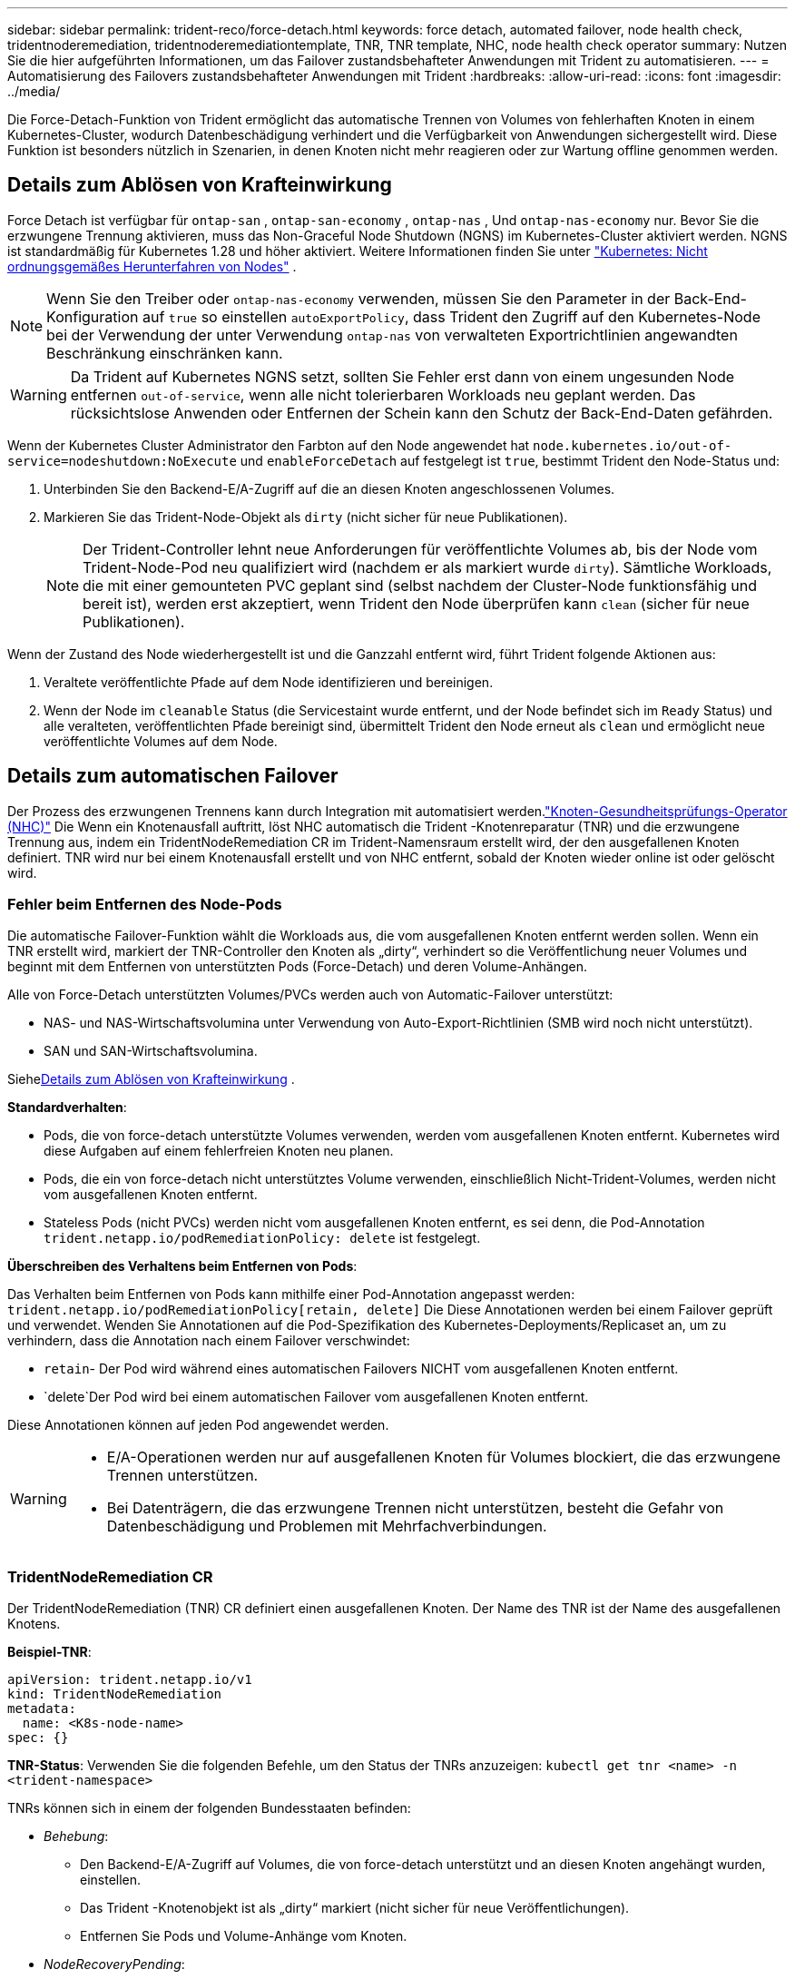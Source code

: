 ---
sidebar: sidebar 
permalink: trident-reco/force-detach.html 
keywords: force detach, automated failover, node health check, tridentnoderemediation, tridentnoderemediationtemplate, TNR, TNR template, NHC, node health check operator 
summary: Nutzen Sie die hier aufgeführten Informationen, um das Failover zustandsbehafteter Anwendungen mit Trident zu automatisieren. 
---
= Automatisierung des Failovers zustandsbehafteter Anwendungen mit Trident
:hardbreaks:
:allow-uri-read: 
:icons: font
:imagesdir: ../media/


[role="lead"]
Die Force-Detach-Funktion von Trident ermöglicht das automatische Trennen von Volumes von fehlerhaften Knoten in einem Kubernetes-Cluster, wodurch Datenbeschädigung verhindert und die Verfügbarkeit von Anwendungen sichergestellt wird. Diese Funktion ist besonders nützlich in Szenarien, in denen Knoten nicht mehr reagieren oder zur Wartung offline genommen werden.



== Details zum Ablösen von Krafteinwirkung

Force Detach ist verfügbar für `ontap-san` , `ontap-san-economy` , `ontap-nas` , Und `ontap-nas-economy` nur. Bevor Sie die erzwungene Trennung aktivieren, muss das Non-Graceful Node Shutdown (NGNS) im Kubernetes-Cluster aktiviert werden. NGNS ist standardmäßig für Kubernetes 1.28 und höher aktiviert. Weitere Informationen finden Sie unter link:https://kubernetes.io/docs/concepts/cluster-administration/node-shutdown/#non-graceful-node-shutdown["Kubernetes: Nicht ordnungsgemäßes Herunterfahren von Nodes"^] .


NOTE: Wenn Sie den Treiber oder `ontap-nas-economy` verwenden, müssen Sie den Parameter in der Back-End-Konfiguration auf `true` so einstellen `autoExportPolicy`, dass Trident den Zugriff auf den Kubernetes-Node bei der Verwendung der unter Verwendung `ontap-nas` von verwalteten Exportrichtlinien angewandten Beschränkung einschränken kann.


WARNING: Da Trident auf Kubernetes NGNS setzt, sollten Sie Fehler erst dann von einem ungesunden Node entfernen `out-of-service`, wenn alle nicht tolerierbaren Workloads neu geplant werden. Das rücksichtslose Anwenden oder Entfernen der Schein kann den Schutz der Back-End-Daten gefährden.

Wenn der Kubernetes Cluster Administrator den Farbton auf den Node angewendet hat `node.kubernetes.io/out-of-service=nodeshutdown:NoExecute` und `enableForceDetach` auf festgelegt ist `true`, bestimmt Trident den Node-Status und:

. Unterbinden Sie den Backend-E/A-Zugriff auf die an diesen Knoten angeschlossenen Volumes.
. Markieren Sie das Trident-Node-Objekt als `dirty` (nicht sicher für neue Publikationen).
+

NOTE: Der Trident-Controller lehnt neue Anforderungen für veröffentlichte Volumes ab, bis der Node vom Trident-Node-Pod neu qualifiziert wird (nachdem er als markiert wurde `dirty`). Sämtliche Workloads, die mit einer gemounteten PVC geplant sind (selbst nachdem der Cluster-Node funktionsfähig und bereit ist), werden erst akzeptiert, wenn Trident den Node überprüfen kann `clean` (sicher für neue Publikationen).



Wenn der Zustand des Node wiederhergestellt ist und die Ganzzahl entfernt wird, führt Trident folgende Aktionen aus:

. Veraltete veröffentlichte Pfade auf dem Node identifizieren und bereinigen.
. Wenn der Node im `cleanable` Status (die Servicestaint wurde entfernt, und der Node befindet sich im `Ready` Status) und alle veralteten, veröffentlichten Pfade bereinigt sind, übermittelt Trident den Node erneut als `clean` und ermöglicht neue veröffentlichte Volumes auf dem Node.




== Details zum automatischen Failover

Der Prozess des erzwungenen Trennens kann durch Integration mit automatisiert werden.link:https://github.com/medik8s/node-healthcheck-operator["Knoten-Gesundheitsprüfungs-Operator (NHC)"^] Die Wenn ein Knotenausfall auftritt, löst NHC automatisch die Trident -Knotenreparatur (TNR) und die erzwungene Trennung aus, indem ein TridentNodeRemediation CR im Trident-Namensraum erstellt wird, der den ausgefallenen Knoten definiert. TNR wird nur bei einem Knotenausfall erstellt und von NHC entfernt, sobald der Knoten wieder online ist oder gelöscht wird.



=== Fehler beim Entfernen des Node-Pods

Die automatische Failover-Funktion wählt die Workloads aus, die vom ausgefallenen Knoten entfernt werden sollen. Wenn ein TNR erstellt wird, markiert der TNR-Controller den Knoten als „dirty“, verhindert so die Veröffentlichung neuer Volumes und beginnt mit dem Entfernen von unterstützten Pods (Force-Detach) und deren Volume-Anhängen.

Alle von Force-Detach unterstützten Volumes/PVCs werden auch von Automatic-Failover unterstützt:

* NAS- und NAS-Wirtschaftsvolumina unter Verwendung von Auto-Export-Richtlinien (SMB wird noch nicht unterstützt).
* SAN und SAN-Wirtschaftsvolumina.


Siehe<<Details zum Ablösen von Krafteinwirkung>> .

*Standardverhalten*:

* Pods, die von force-detach unterstützte Volumes verwenden, werden vom ausgefallenen Knoten entfernt. Kubernetes wird diese Aufgaben auf einem fehlerfreien Knoten neu planen.
* Pods, die ein von force-detach nicht unterstütztes Volume verwenden, einschließlich Nicht-Trident-Volumes, werden nicht vom ausgefallenen Knoten entfernt.
* Stateless Pods (nicht PVCs) werden nicht vom ausgefallenen Knoten entfernt, es sei denn, die Pod-Annotation `trident.netapp.io/podRemediationPolicy: delete` ist festgelegt.


*Überschreiben des Verhaltens beim Entfernen von Pods*:

Das Verhalten beim Entfernen von Pods kann mithilfe einer Pod-Annotation angepasst werden: `trident.netapp.io/podRemediationPolicy[retain, delete]` Die Diese Annotationen werden bei einem Failover geprüft und verwendet. Wenden Sie Annotationen auf die Pod-Spezifikation des Kubernetes-Deployments/Replicaset an, um zu verhindern, dass die Annotation nach einem Failover verschwindet:

* `retain`- Der Pod wird während eines automatischen Failovers NICHT vom ausgefallenen Knoten entfernt.
* `delete`Der Pod wird bei einem automatischen Failover vom ausgefallenen Knoten entfernt.


Diese Annotationen können auf jeden Pod angewendet werden.

[WARNING]
====
* E/A-Operationen werden nur auf ausgefallenen Knoten für Volumes blockiert, die das erzwungene Trennen unterstützen.
* Bei Datenträgern, die das erzwungene Trennen nicht unterstützen, besteht die Gefahr von Datenbeschädigung und Problemen mit Mehrfachverbindungen.


====


=== TridentNodeRemediation CR

Der TridentNodeRemediation (TNR) CR definiert einen ausgefallenen Knoten. Der Name des TNR ist der Name des ausgefallenen Knotens.

*Beispiel-TNR*:

[source, yaml]
----
apiVersion: trident.netapp.io/v1
kind: TridentNodeRemediation
metadata:
  name: <K8s-node-name>
spec: {}
----
*TNR-Status*: Verwenden Sie die folgenden Befehle, um den Status der TNRs anzuzeigen:
`kubectl get tnr <name> -n <trident-namespace>`

TNRs können sich in einem der folgenden Bundesstaaten befinden:

* _Behebung_:
+
** Den Backend-E/A-Zugriff auf Volumes, die von force-detach unterstützt und an diesen Knoten angehängt wurden, einstellen.
** Das Trident -Knotenobjekt ist als „dirty“ markiert (nicht sicher für neue Veröffentlichungen).
** Entfernen Sie Pods und Volume-Anhänge vom Knoten.


* _NodeRecoveryPending_:
+
** Der Controller wartet darauf, dass der Knoten wieder online geht.
** Sobald der Knoten online ist, stellt die Veröffentlichungserzwingung sicher, dass der Knoten sauber und bereit für neue Volumenveröffentlichungen ist.


* Wird der Knoten aus K8s gelöscht, entfernt der TNR-Controller den TNR und stellt den Abgleich ein.
* _Erfolgreich_:
+
** Alle Sanierungs- und Knotenwiederherstellungsmaßnahmen wurden erfolgreich abgeschlossen. Der Knoten ist bereinigt und bereit für neue Bandveröffentlichungen.


* _Fehlgeschlagen_:
+
** Nicht behebbarer Fehler. Die Fehlergründe werden im Feld status.message des CR festgelegt.






=== Automatisches Failover aktivieren

*Voraussetzungen*:

* Stellen Sie sicher, dass die erzwungene Trennung aktiviert ist, bevor Sie das automatische Failover aktivieren. Weitere Informationen finden Sie unter<<Details zum Ablösen von Krafteinwirkung>> .
* Installieren Sie Node Health Check (NHC) im Kubernetes-Cluster.
+
** link:https://sdk.operatorframework.io/docs/installation/["Installiere operator-sdk"].
** Installieren Sie den Operator Lifecycle Manager (OLM) im Cluster, falls dieser noch nicht installiert ist: `operator-sdk olm install` Die
** Installieren Sie den Knotenzustandsprüfungsoperator: `kubectl create -f https://operatorhub.io/install/node-healthcheck-operator.yaml` Die





NOTE: Sie können auch alternative Methoden zur Erkennung von Knotenausfällen verwenden, wie in der<<Integrating Custom Node Health Check Solutions>> Abschnitt unten.

Sehenlink:https://www.redhat.com/en/blog/node-health-check-operator["Knoten-Gesundheitsprüfungsoperator"^] für weitere Informationen.

.Schritte
. Erstellen Sie einen NodeHealthCheck (NHC) CR im Trident -Namespace, um die Worker-Knoten im Cluster zu überwachen. Beispiel:
+
[source, yaml]
----
apiVersion: remediation.medik8s.io/v1alpha1
kind: NodeHealthCheck
metadata:
  name: <CR name>
spec:
  selector:
    matchExpressions:
      - key: node-role.kubernetes.io/control-plane
        operator: DoesNotExist
      - key: node-role.kubernetes.io/master
        operator: DoesNotExist
  remediationTemplate:
    apiVersion: trident.netapp.io/v1
    kind: TridentNodeRemediationTemplate
    namespace: <Trident installation namespace>
    name: trident-node-remediation-template
  minHealthy: 0 # Trigger force-detach upon one or more node failures
  unhealthyConditions:
    - type: Ready
      status: "False"
      duration: 0s
    - type: Ready
      status: Unknown
      duration: 0s
----
. Wenden Sie die Knotenzustandsprüfung (CR) in der `trident` Namespace.
+
`kubectl apply -f <nhc-cr-file>.yaml -n <trident-namespace>`



Der oben genannte CR ist so konfiguriert, dass er K8s-Worker-Knoten auf die Knotenzustände Ready: false und Unknown überwacht. Die automatische Ausfallsicherung wird ausgelöst, wenn ein Knoten in den Zustand „Bereit: falsch“ oder „Bereit: Unbekannt“ wechselt.

Der `unhealthyConditions` Im CR wird eine Kulanzfrist von 0 Sekunden verwendet. Dies führt dazu, dass ein automatisches Failover sofort ausgelöst wird, sobald K8s den Knotenzustand Ready: false setzt, was geschieht, nachdem K8s den Heartbeat von einem Knoten verliert. K8s wartet standardmäßig 40 Sekunden nach dem letzten Heartbeat, bevor Ready: false gesetzt wird. Diese Kulanzfrist kann in den K8s-Bereitstellungsoptionen angepasst werden.

Weitere Konfigurationsoptionen finden Sie unterlink:https://github.com/medik8s/node-healthcheck-operator/blob/main/docs/configuration.md["Dokumentation zum Node-Healthcheck-Operator"^] Die



=== Zusätzliche Setup-Informationen

Wenn Trident mit aktiviertem Force-Detach installiert wird, werden automatisch zwei zusätzliche Ressourcen im Trident -Namespace erstellt, um die Integration mit NHC zu erleichtern: TridentNodeRemediationTemplate (TNRT) und ClusterRole.

*TridentNodeRemediationTemplate (TNRT)*:

Das TNRT dient als Vorlage für den NHC-Controller, der mithilfe des TNRT bei Bedarf TNR-Ressourcen generiert.

[source, yaml]
----
apiVersion: trident.netapp.io/v1
kind: TridentNodeRemediationTemplate
metadata:
  name: trident-node-remediation-template
  namespace: trident
spec:
  template:
    spec: {}
----
*ClusterRole*:

Wenn die erzwungene Trennung aktiviert ist, wird während der Installation auch eine Clusterrolle hinzugefügt. Dies gewährt NHC Berechtigungen für TNRs im Trident -Namensraum.

[source, yaml]
----
apiVersion: rbac.authorization.k8s.io/v1
kind: ClusterRole
metadata:
  labels:
    rbac.ext-remediation/aggregate-to-ext-remediation: "true"
  name: tridentnoderemediation-access
rules:
- apiGroups:
  - trident.netapp.io
  resources:
  - tridentnoderemediationtemplates
  - tridentnoderemediations
  verbs:
  - get
  - list
  - watch
  - create
  - update
  - patch
  - delete
----


=== K8s-Cluster-Upgrades und -Wartung

Um Failover zu vermeiden, pausieren Sie das automatische Failover während K8s-Wartungs- oder Upgrade-Maßnahmen, bei denen mit einem Ausfall oder Neustart der Knoten zu rechnen ist. Sie können den NHC CR (wie oben beschrieben) pausieren, indem Sie seinen CR patchen:

`kubectl patch NodeHealthCheck <cr-name> --patch '{"spec":{"pauseRequests":["<description-for-reason-of-pause>"]}}' --type=merge`

Dadurch wird das automatische Failover angehalten. Um das automatische Failover wieder zu aktivieren, entfernen Sie die pauseRequests aus der Spezifikation, nachdem die Wartungsarbeiten abgeschlossen sind.



=== Einschränkungen

* E/A-Operationen werden nur auf den ausgefallenen Knoten für Volumes verhindert, die von force-detach unterstützt werden. Es werden nur Pods automatisch entfernt, die Volumes/PVCs verwenden, die von der erzwungenen Trennung unterstützt werden.
* Automatisches Failover und erzwungenes Trennen laufen innerhalb des Trident-Controller-Pods. Wenn der Knoten, auf dem der Trident-Controller gehostet wird, ausfällt, wird das automatische Failover verzögert, bis K8s den Pod auf einen fehlerfreien Knoten verschiebt.




=== Integration kundenspezifischer Lösungen zur Überprüfung des Knotenzustands

Sie können den Node Healthcheck Operator durch alternative Werkzeuge zur Erkennung von Knotenausfällen ersetzen, um ein automatisches Failover auszulösen. Um die Kompatibilität mit dem automatisierten Failover-Mechanismus zu gewährleisten, sollte Ihre individuelle Lösung Folgendes beachten:

* Erstelle einen TNR, wenn ein Knotenausfall erkannt wird, und verwende den Namen des ausgefallenen Knotens als TNR-CR-Namen.
* Löschen Sie den TNR, sobald der Knoten wiederhergestellt ist und sich der TNR im Status „Erfolgreich“ befindet.

